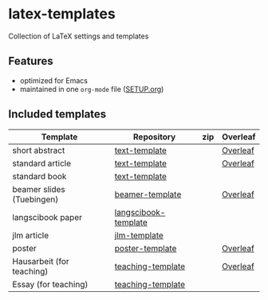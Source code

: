 * latex-templates

Collection of LaTeX settings and templates 

** Features

- optimized for Emacs
- maintained in one =org-mode= file ([[file:SETUP.org][SETUP.org]])

** Included templates


| Template                  | Repository           | zip | Overleaf |
|---------------------------+----------------------+-----+----------|
| short abstract            | [[https://github.com/timmli/text-template][text-template]]        |     | [[https://www.overleaf.com/docs?snip_uri=https://github.com/timmli/latex-templates/releases/download/v0.2.3/abstract-template.zip][Overleaf]] |
| standard article          | [[https://github.com/timmli/text-template][text-template]]        |     | [[https://www.overleaf.com/docs?snip_uri=https://github.com/timmli/latex-templates/releases/download/v0.2.3/article-template.zip][Overleaf]] |
| standard book             | [[https://github.com/timmli/text-template][text-template]]        |     |          |
| beamer slides (Tuebingen) | [[https://github.com/timmli/beamer-template][beamer-template]]      |     | [[https://www.overleaf.com/docs?snip_uri=https://github.com/timmli/latex-templates/releases/download/v0.2.3/beamer-template.zip][Overleaf]] |
| langscibook paper         | [[https://github.com/timmli/langscibook-template][langscibook-template]] |     |          |
| jlm article               | [[https://github.com/timmli/jlm-template][jlm-template]]         |     |          |
| poster                    | [[https://github.com/timmli/poster-template][poster-template]]      |     | [[https://www.overleaf.com/docs?snip_uri=https://github.com/timmli/latex-templates/releases/download/v0.2.3/poster-template.zip][Overleaf]] |
| Hausarbeit (for teaching) | [[https://github.com/timmli/teaching-template][teaching-template]]    |     | [[https://www.overleaf.com/docs?snip_uri=https://github.com/timmli/latex-templates/releases/download/v0.2.3/hausarbeit-template.zip][Overleaf]] |
| Essay (for teaching)      | [[https://github.com/timmli/teaching-template][teaching-template]]    |     |          |
